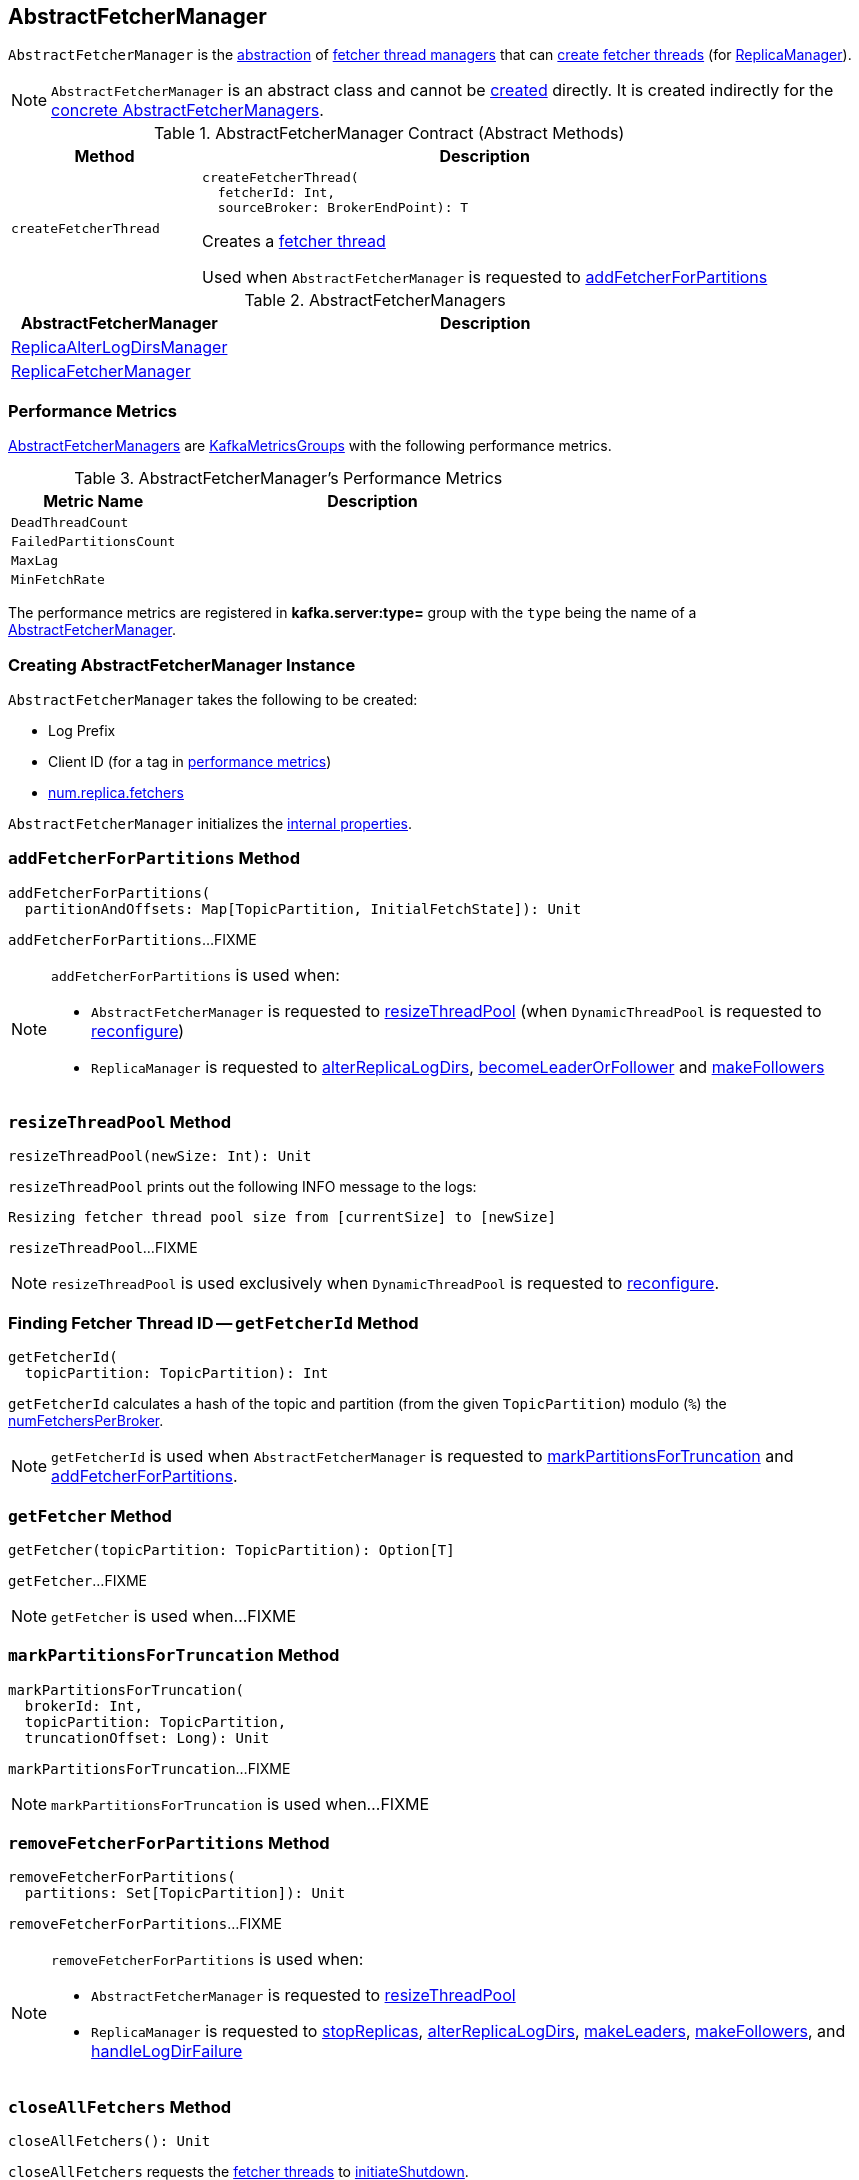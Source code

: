 == [[AbstractFetcherManager]] AbstractFetcherManager

[[T]]
`AbstractFetcherManager` is the <<contract, abstraction>> of <<implementations, fetcher thread managers>> that can <<createFetcherThread, create fetcher threads>> (for <<kafka-server-ReplicaManager.adoc#, ReplicaManager>>).

NOTE: `AbstractFetcherManager` is an abstract class and cannot be <<creating-instance, created>> directly. It is created indirectly for the <<implementations, concrete AbstractFetcherManagers>>.

[[contract]]
.AbstractFetcherManager Contract (Abstract Methods)
[cols="1m,3",options="header",width="100%"]
|===
| Method
| Description

| createFetcherThread
a| [[createFetcherThread]]

[source, scala]
----
// T is AbstractFetcherThread or subclasses
createFetcherThread(
  fetcherId: Int,
  sourceBroker: BrokerEndPoint): T
----

Creates a link:kafka-server-AbstractFetcherThread.adoc[fetcher thread]

Used when `AbstractFetcherManager` is requested to <<addFetcherForPartitions, addFetcherForPartitions>>

|===

[[implementations]]
.AbstractFetcherManagers
[cols="30,70",options="header",width="100%"]
|===
| AbstractFetcherManager
| Description

| link:kafka-server-ReplicaAlterLogDirsManager.adoc[ReplicaAlterLogDirsManager]
| [[ReplicaAlterLogDirsManager]]

| link:kafka-server-ReplicaFetcherManager.adoc[ReplicaFetcherManager]
| [[ReplicaFetcherManager]]

|===

=== [[KafkaMetricsGroup]][[metrics]] Performance Metrics

<<implementations, AbstractFetcherManagers>> are link:kafka-metrics-KafkaMetricsGroup.adoc[KafkaMetricsGroups] with the following performance metrics.

.AbstractFetcherManager's Performance Metrics
[cols="30m,70",options="header",width="100%"]
|===
| Metric Name
| Description

| DeadThreadCount
| [[DeadThreadCount]]

| FailedPartitionsCount
| [[FailedPartitionsCount]]

| MaxLag
| [[MaxLag]]

| MinFetchRate
| [[MinFetchRate]]

|===

The performance metrics are registered in *kafka.server:type=* group with the `type` being the name of a <<implementations, AbstractFetcherManager>>.

=== [[creating-instance]] Creating AbstractFetcherManager Instance

`AbstractFetcherManager` takes the following to be created:

* [[name]] Log Prefix
* [[clientId]] Client ID (for a tag in <<metrics, performance metrics>>)
* [[numFetchers]] link:kafka-properties.adoc#num.replica.fetchers[num.replica.fetchers]

`AbstractFetcherManager` initializes the <<internal-properties, internal properties>>.

=== [[addFetcherForPartitions]] `addFetcherForPartitions` Method

[source, scala]
----
addFetcherForPartitions(
  partitionAndOffsets: Map[TopicPartition, InitialFetchState]): Unit
----

`addFetcherForPartitions`...FIXME

[NOTE]
====
`addFetcherForPartitions` is used when:

* `AbstractFetcherManager` is requested to <<resizeThreadPool, resizeThreadPool>> (when `DynamicThreadPool` is requested to link:kafka-server-DynamicThreadPool.adoc#reconfigure[reconfigure])

* `ReplicaManager` is requested to link:kafka-server-ReplicaManager.adoc#alterReplicaLogDirs[alterReplicaLogDirs], link:kafka-server-ReplicaManager.adoc#becomeLeaderOrFollower[becomeLeaderOrFollower] and link:kafka-server-ReplicaManager.adoc#makeFollowers[makeFollowers]
====

=== [[resizeThreadPool]] `resizeThreadPool` Method

[source, scala]
----
resizeThreadPool(newSize: Int): Unit
----

`resizeThreadPool` prints out the following INFO message to the logs:

```
Resizing fetcher thread pool size from [currentSize] to [newSize]
```

`resizeThreadPool`...FIXME

NOTE: `resizeThreadPool` is used exclusively when `DynamicThreadPool` is requested to <<kafka-server-DynamicThreadPool.adoc#reconfigure, reconfigure>>.

=== [[getFetcherId]] Finding Fetcher Thread ID -- `getFetcherId` Method

[source, scala]
----
getFetcherId(
  topicPartition: TopicPartition): Int
----

`getFetcherId` calculates a hash of the topic and partition (from the given `TopicPartition`) modulo (`%`) the <<numFetchersPerBroker, numFetchersPerBroker>>.

NOTE: `getFetcherId` is used when `AbstractFetcherManager` is requested to <<markPartitionsForTruncation, markPartitionsForTruncation>> and <<addFetcherForPartitions, addFetcherForPartitions>>.

=== [[getFetcher]] `getFetcher` Method

[source, scala]
----
getFetcher(topicPartition: TopicPartition): Option[T]
----

`getFetcher`...FIXME

NOTE: `getFetcher` is used when...FIXME

=== [[markPartitionsForTruncation]] `markPartitionsForTruncation` Method

[source, scala]
----
markPartitionsForTruncation(
  brokerId: Int,
  topicPartition: TopicPartition,
  truncationOffset: Long): Unit
----

`markPartitionsForTruncation`...FIXME

NOTE: `markPartitionsForTruncation` is used when...FIXME

=== [[removeFetcherForPartitions]] `removeFetcherForPartitions` Method

[source, scala]
----
removeFetcherForPartitions(
  partitions: Set[TopicPartition]): Unit
----

`removeFetcherForPartitions`...FIXME

[NOTE]
====
`removeFetcherForPartitions` is used when:

* `AbstractFetcherManager` is requested to <<resizeThreadPool, resizeThreadPool>>

* `ReplicaManager` is requested to <<kafka-server-ReplicaManager.adoc#stopReplicas, stopReplicas>>, <<kafka-server-ReplicaManager.adoc#alterReplicaLogDirs, alterReplicaLogDirs>>, <<kafka-server-ReplicaManager.adoc#makeLeaders, makeLeaders>>, <<kafka-server-ReplicaManager.adoc#makeFollowers, makeFollowers>>, and <<kafka-server-ReplicaManager.adoc#handleLogDirFailure, handleLogDirFailure>>
====

=== [[closeAllFetchers]] `closeAllFetchers` Method

[source, scala]
----
closeAllFetchers(): Unit
----

`closeAllFetchers` requests the <<fetcherThreadMap, fetcher threads>> to link:kafka-ShutdownableThread.adoc#initiateShutdown[initiateShutdown].

`closeAllFetchers` requests the <<fetcherThreadMap, fetcher threads>> to link:kafka-server-AbstractFetcherThread.adoc#shutdown[shutdown].

In the end, `closeAllFetchers` removes (_clears_) all entries from the <<fetcherThreadMap, fetcherThreadMap>> internal registry.

NOTE: `closeAllFetchers` is used when link:kafka-server-ReplicaAlterLogDirsManager.adoc#shutdown[ReplicaAlterLogDirsManager] and link:kafka-server-ReplicaAlterLogDirsManager.adoc#shutdown[ReplicaFetcherManager] are requested to shut down.

=== [[internal-properties]] Internal Properties

[cols="30m,70",options="header",width="100%"]
|===
| Name
| Description

| fetcherThreadMap
a| [[fetcherThreadMap]] link:kafka-server-AbstractFetcherThread.adoc[AbstractFetcherThreads] by (a pair of) broker ID and fetcher ID

| numFetchersPerBroker
a| [[numFetchersPerBroker]] Number of fetcher threads per broker

Initialized with the given <<numFetchers, numFetchers>> when `AbstractFetcherManager` is created

Resized in <<resizeThreadPool, resizeThreadPool>>

Used in <<getFetcherId, getFetcherId>>

|===
